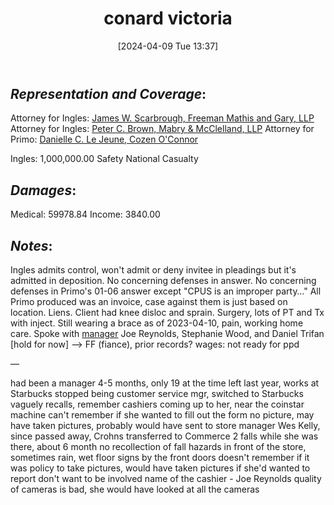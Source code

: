 #+title:      conard victoria
#+date:       [2024-04-09 Tue 13:37]
#+filetags:   :casenotes:
#+identifier: 20240409T133728

** /Representation and Coverage/:

Attorney for Ingles: [[https://www.gabar.org/MemberSearchDetail.cfm?ID=NjI4MzI4][James W. Scarbrough, Freeman Mathis and Gary, LLP]]
Attorney for Ingles: [[https://www.gabar.org/MemberSearchDetail.cfm?ID=MDg5MDc5][Peter C. Brown, Mabry & McClelland, LLP]]
Attorney for Primo: [[https://www.gabar.org/MemberSearchDetail.cfm?ID=MTM0MjIy][Danielle C. Le Jeune, Cozen O'Connor]]

Ingles: 1,000,000.00 Safety National Casualty

** /Damages/:

Medical: 59978.84
Income:   3840.00

** /Notes/:

Ingles admits control, won't admit or deny invitee in pleadings but it's admitted in deposition. No concerning defenses in answer. No concerning defenses in Primo's 01-06 answer except "CPUS is an improper party..." All Primo produced was an invoice, case against them is just based on location.
Liens. Client had knee disloc and sprain. Surgery, lots of PT and Tx with inject. Still wearing a brace as of 2023-04-10, pain, working home care.
Spoke with [[../5-CaseFiles/Conard.org][manager]] Joe Reynolds, Stephanie Wood, and Daniel Trifan [hold for now] --> FF (fiance), prior records?
wages: not ready for ppd

---

had been a manager 4-5 months, only 19 at the time
left last year, works at Starbucks
stopped being customer service mgr, switched to Starbucks
vaguely recalls, remember cashiers coming up to her, near the coinstar machine
can't remember if she wanted to fill out the form
no picture, may have taken pictures, probably would have sent to store manager
Wes Kelly, since passed away, Crohns
transferred to Commerce
2 falls while she was there, about 6 month
no recollection of fall hazards in front of the store, sometimes rain, wet floor signs
by the front doors
doesn't remember if it was policy to take pictures, would have taken pictures if she'd wanted to report
don't want to be involved
name of the cashier - Joe Reynolds
quality of cameras is bad, she would have looked at all the cameras


